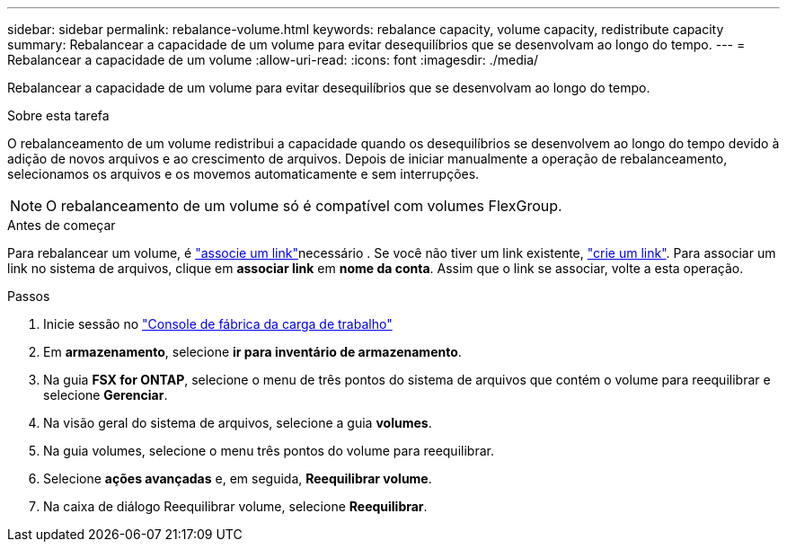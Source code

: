 ---
sidebar: sidebar 
permalink: rebalance-volume.html 
keywords: rebalance capacity, volume capacity, redistribute capacity 
summary: Rebalancear a capacidade de um volume para evitar desequilíbrios que se desenvolvam ao longo do tempo. 
---
= Rebalancear a capacidade de um volume
:allow-uri-read: 
:icons: font
:imagesdir: ./media/


[role="lead"]
Rebalancear a capacidade de um volume para evitar desequilíbrios que se desenvolvam ao longo do tempo.

.Sobre esta tarefa
O rebalanceamento de um volume redistribui a capacidade quando os desequilíbrios se desenvolvem ao longo do tempo devido à adição de novos arquivos e ao crescimento de arquivos. Depois de iniciar manualmente a operação de rebalanceamento, selecionamos os arquivos e os movemos automaticamente e sem interrupções.


NOTE: O rebalanceamento de um volume só é compatível com volumes FlexGroup.

.Antes de começar
Para rebalancear um volume, é link:manage-links.html["associe um link"]necessário . Se você não tiver um link existente, link:create-link.html["crie um link"]. Para associar um link no sistema de arquivos, clique em *associar link* em *nome da conta*. Assim que o link se associar, volte a esta operação.

.Passos
. Inicie sessão no link:https://console.workloads.netapp.com/["Console de fábrica da carga de trabalho"^]
. Em *armazenamento*, selecione *ir para inventário de armazenamento*.
. Na guia *FSX for ONTAP*, selecione o menu de três pontos do sistema de arquivos que contém o volume para reequilibrar e selecione *Gerenciar*.
. Na visão geral do sistema de arquivos, selecione a guia *volumes*.
. Na guia volumes, selecione o menu três pontos do volume para reequilibrar.
. Selecione *ações avançadas* e, em seguida, *Reequilibrar volume*.
. Na caixa de diálogo Reequilibrar volume, selecione *Reequilibrar*.

